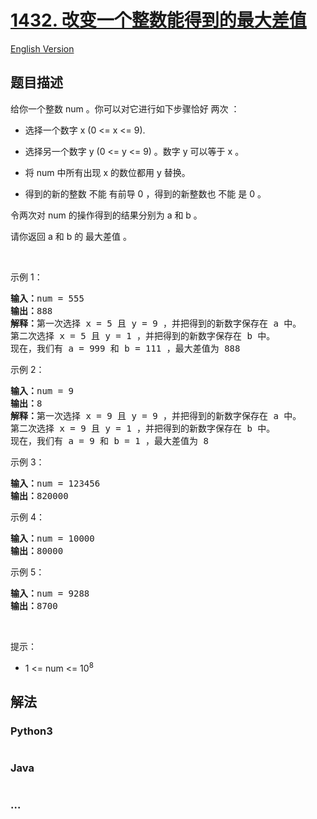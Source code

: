 * [[https://leetcode-cn.com/problems/max-difference-you-can-get-from-changing-an-integer][1432.
改变一个整数能得到的最大差值]]
  :PROPERTIES:
  :CUSTOM_ID: 改变一个整数能得到的最大差值
  :END:
[[./solution/1400-1499/1432.Max Difference You Can Get From Changing an Integer/README_EN.org][English
Version]]

** 题目描述
   :PROPERTIES:
   :CUSTOM_ID: 题目描述
   :END:

#+begin_html
  <!-- 这里写题目描述 -->
#+end_html

#+begin_html
  <p>
#+end_html

给你一个整数 num 。你可以对它进行如下步骤恰好 两次 ：

#+begin_html
  </p>
#+end_html

#+begin_html
  <ul>
#+end_html

#+begin_html
  <li>
#+end_html

选择一个数字 x (0 <= x <= 9).

#+begin_html
  </li>
#+end_html

#+begin_html
  <li>
#+end_html

选择另一个数字 y (0 <= y <= 9) 。数字 y 可以等于 x 。

#+begin_html
  </li>
#+end_html

#+begin_html
  <li>
#+end_html

将 num 中所有出现 x 的数位都用 y 替换。

#+begin_html
  </li>
#+end_html

#+begin_html
  <li>
#+end_html

得到的新的整数 不能 有前导 0 ，得到的新整数也 不能 是 0 。

#+begin_html
  </li>
#+end_html

#+begin_html
  </ul>
#+end_html

#+begin_html
  <p>
#+end_html

令两次对 num 的操作得到的结果分别为 a 和 b 。

#+begin_html
  </p>
#+end_html

#+begin_html
  <p>
#+end_html

请你返回 a 和 b 的 最大差值 。

#+begin_html
  </p>
#+end_html

#+begin_html
  <p>
#+end_html

 

#+begin_html
  </p>
#+end_html

#+begin_html
  <p>
#+end_html

示例 1：

#+begin_html
  </p>
#+end_html

#+begin_html
  <pre><strong>输入：</strong>num = 555
  <strong>输出：</strong>888
  <strong>解释：</strong>第一次选择 x = 5 且 y = 9 ，并把得到的新数字保存在 a 中。
  第二次选择 x = 5 且 y = 1 ，并把得到的新数字保存在 b 中。
  现在，我们有 a = 999 和 b = 111 ，最大差值为 888
  </pre>
#+end_html

#+begin_html
  <p>
#+end_html

示例 2：

#+begin_html
  </p>
#+end_html

#+begin_html
  <pre><strong>输入：</strong>num = 9
  <strong>输出：</strong>8
  <strong>解释：</strong>第一次选择 x = 9 且 y = 9 ，并把得到的新数字保存在 a 中。
  第二次选择 x = 9 且 y = 1 ，并把得到的新数字保存在 b 中。
  现在，我们有 a = 9 和 b = 1 ，最大差值为 8
  </pre>
#+end_html

#+begin_html
  <p>
#+end_html

示例 3：

#+begin_html
  </p>
#+end_html

#+begin_html
  <pre><strong>输入：</strong>num = 123456
  <strong>输出：</strong>820000
  </pre>
#+end_html

#+begin_html
  <p>
#+end_html

示例 4：

#+begin_html
  </p>
#+end_html

#+begin_html
  <pre><strong>输入：</strong>num = 10000
  <strong>输出：</strong>80000
  </pre>
#+end_html

#+begin_html
  <p>
#+end_html

示例 5：

#+begin_html
  </p>
#+end_html

#+begin_html
  <pre><strong>输入：</strong>num = 9288
  <strong>输出：</strong>8700
  </pre>
#+end_html

#+begin_html
  <p>
#+end_html

 

#+begin_html
  </p>
#+end_html

#+begin_html
  <p>
#+end_html

提示：

#+begin_html
  </p>
#+end_html

#+begin_html
  <ul>
#+end_html

#+begin_html
  <li>
#+end_html

1 <= num <= 10^8

#+begin_html
  </li>
#+end_html

#+begin_html
  </ul>
#+end_html

** 解法
   :PROPERTIES:
   :CUSTOM_ID: 解法
   :END:

#+begin_html
  <!-- 这里可写通用的实现逻辑 -->
#+end_html

#+begin_html
  <!-- tabs:start -->
#+end_html

*** *Python3*
    :PROPERTIES:
    :CUSTOM_ID: python3
    :END:

#+begin_html
  <!-- 这里可写当前语言的特殊实现逻辑 -->
#+end_html

#+begin_src python
#+end_src

*** *Java*
    :PROPERTIES:
    :CUSTOM_ID: java
    :END:

#+begin_html
  <!-- 这里可写当前语言的特殊实现逻辑 -->
#+end_html

#+begin_src java
#+end_src

*** *...*
    :PROPERTIES:
    :CUSTOM_ID: section
    :END:
#+begin_example
#+end_example

#+begin_html
  <!-- tabs:end -->
#+end_html

